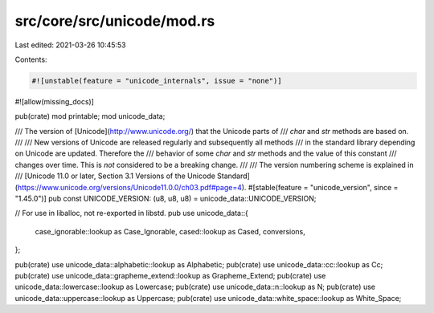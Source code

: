 src/core/src/unicode/mod.rs
===========================

Last edited: 2021-03-26 10:45:53

Contents:

.. code-block:: rs

    #![unstable(feature = "unicode_internals", issue = "none")]
#![allow(missing_docs)]

pub(crate) mod printable;
mod unicode_data;

/// The version of [Unicode](http://www.unicode.org/) that the Unicode parts of
/// `char` and `str` methods are based on.
///
/// New versions of Unicode are released regularly and subsequently all methods
/// in the standard library depending on Unicode are updated. Therefore the
/// behavior of some `char` and `str` methods and the value of this constant
/// changes over time. This is *not* considered to be a breaking change.
///
/// The version numbering scheme is explained in
/// [Unicode 11.0 or later, Section 3.1 Versions of the Unicode Standard](https://www.unicode.org/versions/Unicode11.0.0/ch03.pdf#page=4).
#[stable(feature = "unicode_version", since = "1.45.0")]
pub const UNICODE_VERSION: (u8, u8, u8) = unicode_data::UNICODE_VERSION;

// For use in liballoc, not re-exported in libstd.
pub use unicode_data::{
    case_ignorable::lookup as Case_Ignorable, cased::lookup as Cased, conversions,
};

pub(crate) use unicode_data::alphabetic::lookup as Alphabetic;
pub(crate) use unicode_data::cc::lookup as Cc;
pub(crate) use unicode_data::grapheme_extend::lookup as Grapheme_Extend;
pub(crate) use unicode_data::lowercase::lookup as Lowercase;
pub(crate) use unicode_data::n::lookup as N;
pub(crate) use unicode_data::uppercase::lookup as Uppercase;
pub(crate) use unicode_data::white_space::lookup as White_Space;


